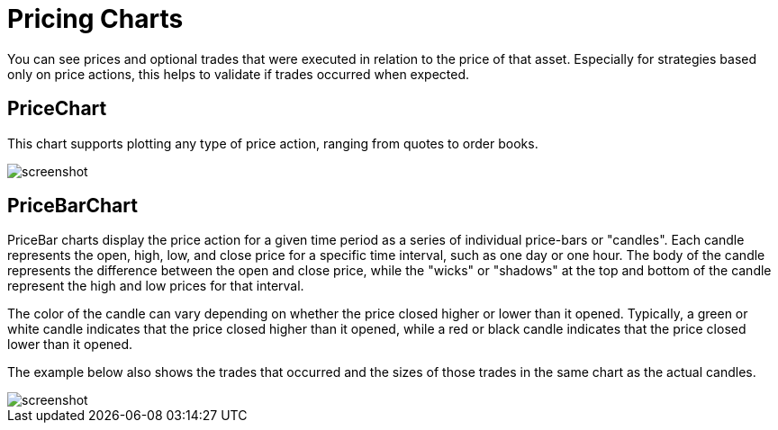 = Pricing Charts
:jbake-type: item
:jbake-status: published
:imagesdir: ../img/
:icons: font

You can see prices and optional trades that were executed in relation to the price of that asset. Especially for strategies based only on price actions, this helps to validate if trades occurred when expected.

== PriceChart
This chart supports plotting any type of price action, ranging from quotes to order books.

image::prices.png[alt="screenshot"]

== PriceBarChart
PriceBar charts display the price action for a given time period as a series of individual price-bars or "candles". Each candle represents the open, high, low, and close price for a specific time interval, such as one day or one hour. The body of the candle represents the difference between the open and close price, while the "wicks" or "shadows" at the top and bottom of the candle represent the high and low prices for that interval.

The color of the candle can vary depending on whether the price closed higher or lower than it opened. Typically, a green or white candle indicates that the price closed higher than it opened, while a red or black candle indicates that the price closed lower than it opened.

The example below also shows the trades that occurred and the sizes of those trades in the same chart as the actual candles.

image::pricebars.png[alt="screenshot"]
